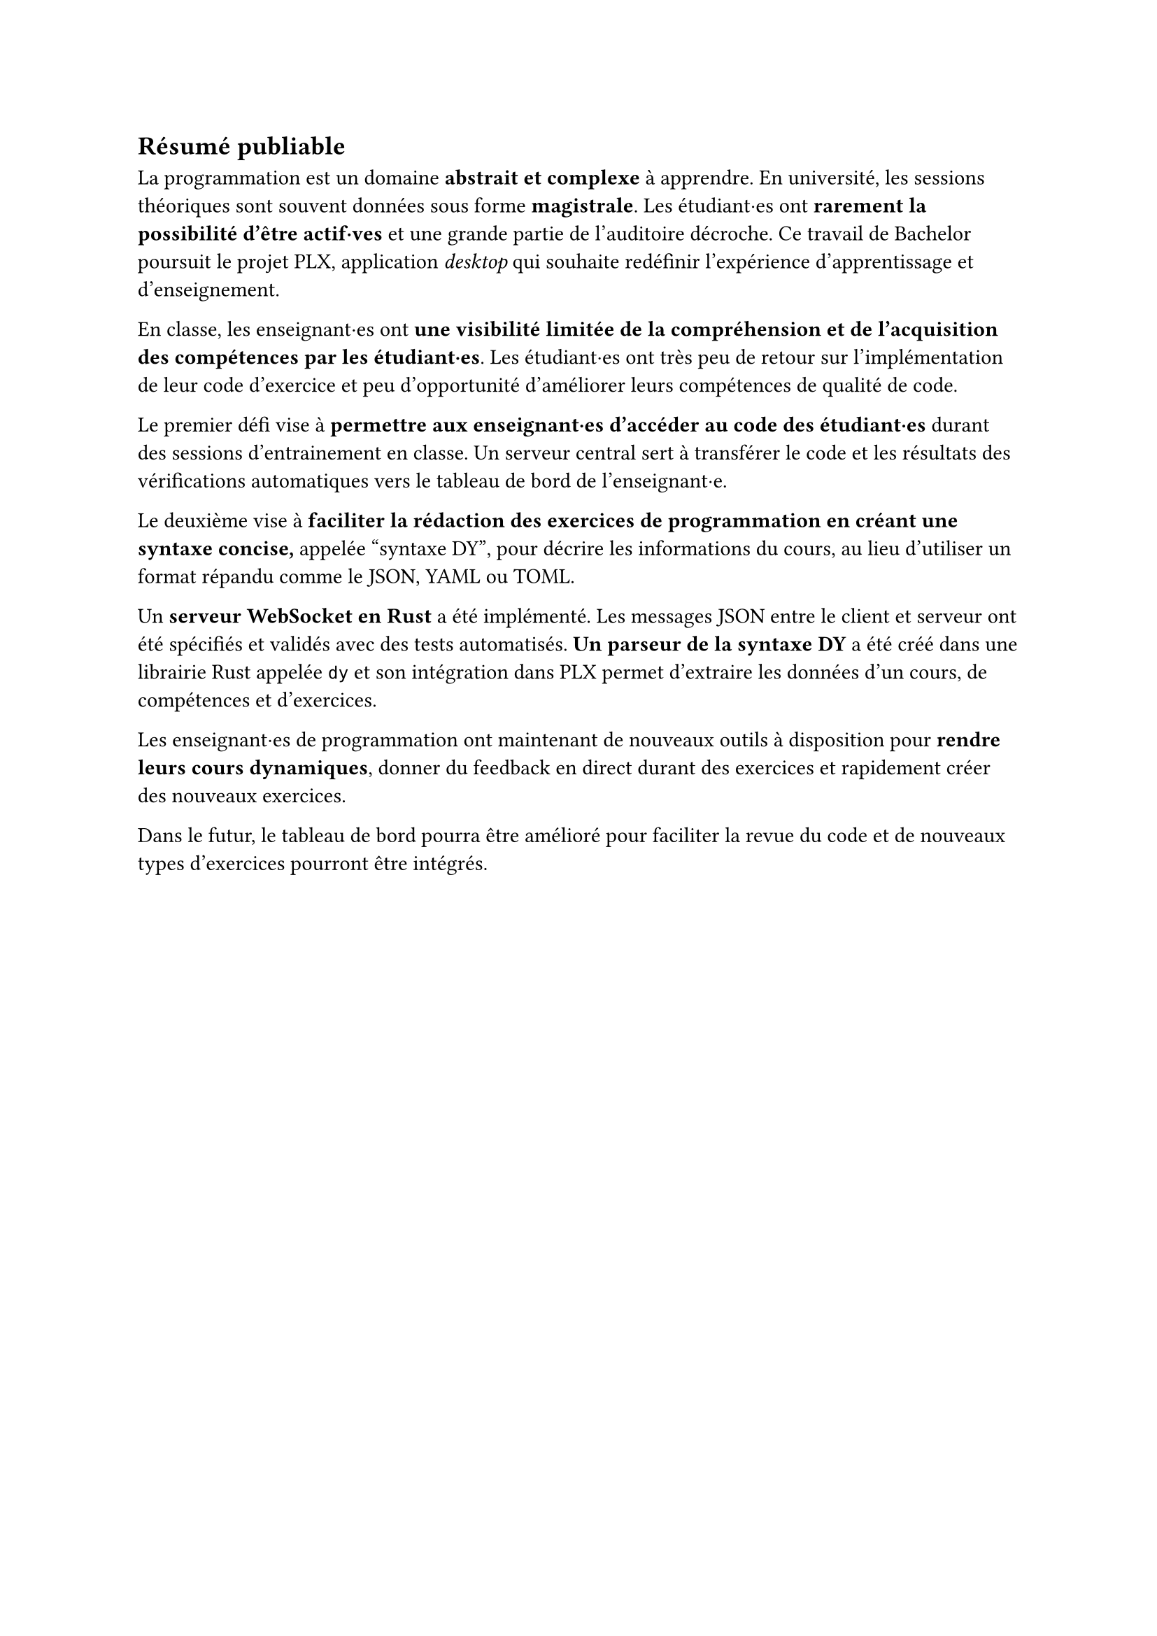 == Résumé publiable
// === Contexte

La programmation est un domaine *abstrait et complexe* à apprendre. En université, les sessions théoriques sont souvent données sous forme *magistrale*. Les étudiant·es ont *rarement la possibilité d'être actif·ves* et une grande partie de l'auditoire décroche. Ce travail de Bachelor poursuit le projet PLX, application _desktop_ qui souhaite redéfinir l'expérience d'apprentissage et d'enseignement.

// === Problématique

En classe, les enseignant·es ont *une visibilité limitée de la compréhension et de l'acquisition des compétences par les étudiant·es*. Les étudiant·es ont très peu de retour sur l'implémentation de leur code d'exercice et peu d'opportunité d'améliorer leurs compétences de qualité de code.

// === Objectifs du travail

Le premier défi vise à *permettre aux enseignant·es d'accéder au code des étudiant·es* durant des sessions d'entrainement en classe. Un serveur central sert à transférer le code et les résultats des vérifications automatiques vers le tableau de bord de l'enseignant·e.

Le deuxième vise à *faciliter la rédaction des exercices de programmation en créant une syntaxe concise,* appelée #quote("syntaxe DY"), pour décrire les informations du cours, au lieu d'utiliser un format répandu comme le JSON, YAML ou TOML.

Un *serveur WebSocket en Rust* a été implémenté. Les messages JSON entre le client et serveur ont été spécifiés et validés avec des tests automatisés. *Un parseur de la syntaxe DY* a été créé dans une librairie Rust appelée `dy` et son intégration dans PLX permet d'extraire les données d'un cours, de compétences et d'exercices.

// === Perspectives futures
Les enseignant·es de programmation ont maintenant de nouveaux outils à disposition pour *rendre leurs cours dynamiques*, donner du feedback en direct durant des exercices et rapidement créer des nouveaux exercices.

Dans le futur, le tableau de bord pourra être amélioré pour faciliter la revue du code et de nouveaux types d'exercices pourront être intégrés.
